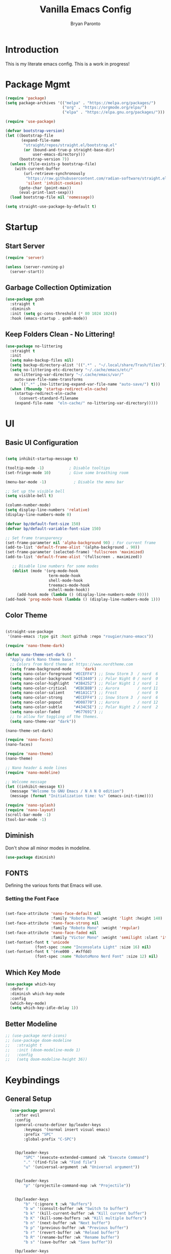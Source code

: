 #+title: Vanilla Emacs Config
#+author: Bryan Paronto
#+PROPERTY: header-args:emacs-lisp :tangle ./init.el :mkdirp yes
#+auto_tangle:t

* Introduction
This is my literate emacs config. This is a work in progress!

* Package Mgmt
#+begin_src emacs-lisp
(require 'package)
(setq package-archives '(("melpa" . "https://melpa.org/packages/")
                         ("org" . "https://orgmode.org/elpa/")
                         ("elpa" . "https://elpa.gnu.org/packages/")))

(require 'use-package)

(defvar bootstrap-version)
(let ((bootstrap-file
       (expand-file-name
        "straight/repos/straight.el/bootstrap.el"
        (or (bound-and-true-p straight-base-dir)
            user-emacs-directory)))
      (bootstrap-version 7))
  (unless (file-exists-p bootstrap-file)
    (with-current-buffer
        (url-retrieve-synchronously
         "https://raw.githubusercontent.com/radian-software/straight.el/develop/install.el"
         'silent 'inhibit-cookies)
      (goto-char (point-max))
      (eval-print-last-sexp)))
  (load bootstrap-file nil 'nomessage))

(setq straight-use-package-by-default t)
#+end_src

* Startup

** Start Server
#+begin_src emacs-lisp
(require 'server)

(unless (server-running-p)
  (server-start))
#+end_src

** Garbage Collection Optimization
#+begin_src emacs-lisp 
(use-package gcmh
  :straight t
  :diminish
  :init (setq gc-cons-threshold (* 80 1024 1024))
  :hook (emacs-startup . gcmh-mode))
#+end_src

** Keep Folders Clean - No Littering!
#+begin_src emacs-lisp 
(use-package no-littering
  :straight t
  :init
  (setq make-backup-files nil)
  (setq backup-directory-alist '((".*" . "~/.local/share/Trash/files")))
  (setq no-littering-etc-directory "~/.cache/emacs/etc/"
	no-littering-var-directory "~/.cache/emacs/var/"
	auto-save-file-name-transforms
      `((".*" ,(no-littering-expand-var-file-name "auto-save/") t)))
  (when (fboundp 'startup-redirect-eln-cache)
    (startup-redirect-eln-cache
      (convert-standard-filename
	(expand-file-name  "eln-cache/" no-littering-var-directory)))))

#+end_src

* UI
** Basic UI Configuration
#+begin_src emacs-lisp 

(setq inhibit-startup-message t)

(tooltip-mode -1)           ; Disable tooltips
(set-fringe-mode 10)        ; Give some breathing room

(menu-bar-mode -1)            ; Disable the menu bar

;; Set up the visible bell
(setq visible-bell t)

(column-number-mode)
(setq display-line-numbers 'relative)
(display-line-numbers-mode 0)

(defvar bp/default-font-size 150)
(defvar bp/default-variable-font-size 150)

;; Set frame transparency
(set-frame-parameter nil 'alpha-background 90) ; For current frame
(add-to-list 'default-frame-alist '(alpha-background . 90)) 
(set-frame-parameter (selected-frame) 'fullscreen 'maximized)
(add-to-list 'default-frame-alist '(fullscreen . maximized))

   ;; Disable line numbers for some modes
   (dolist (mode '(org-mode-hook
                   term-mode-hook
                   shell-mode-hook
                   treemacs-mode-hook
                   eshell-mode-hook))
     (add-hook mode (lambda () (display-line-numbers-mode 0))))
(add-hook 'prog-mode-hook (lambda () (display-line-numbers-mode 1)))
#+end_src

** Color Theme

#+begin_src emacs-lisp

(straight-use-package
 '(nano-emacs :type git :host github :repo "rougier/nano-emacs"))

(require 'nano-theme-dark)

(defun nano-theme-set-dark ()
  "Apply dark Nano theme base."
  ;; Colors from Nord theme at https://www.nordtheme.com
  (setq frame-background-mode     'dark)
  (setq nano-color-foreground "#ECEFF4") ;; Snow Storm 3  / nord  6
  (setq nano-color-background "#2E3440") ;; Polar Night 0 / nord  0
  (setq nano-color-highlight  "#3B4252") ;; Polar Night 1 / nord  1
  (setq nano-color-critical   "#EBCB8B") ;; Aurora        / nord 11
  (setq nano-color-salient    "#81A1C1") ;; Frost         / nord  9
  (setq nano-color-strong     "#ECEFF4") ;; Snow Storm 3  / nord  6
  (setq nano-color-popout     "#D08770") ;; Aurora        / nord 12
  (setq nano-color-subtle     "#434C5E") ;; Polar Night 2 / nord  2
  (setq nano-color-faded      "#677691") ;;
  ;; to allow for toggling of the themes.
  (setq nano-theme-var "dark"))

(nano-theme-set-dark)

(require 'nano-faces)
(nano-faces)

(require 'nano-theme)
(nano-theme)

;; Nano header & mode lines
(require 'nano-modeline)

;; Welcome message
(let ((inhibit-message t))
  (message "Welcome to GNU Emacs / N Λ N O edition")
  (message (format "Initialization time: %s" (emacs-init-time))))

(require 'nano-splash)
(require 'nano-layout)
(scroll-bar-mode -1)
(tool-bar-mode -1)
#+end_src



** Diminish
Don't show all minor modes in modeline.
#+begin_src emacs-lisp 
(use-package diminish)
#+end_src

** FONTS
Defining the various fonts that Emacs will use.

*** Setting the Font Face
#+begin_src emacs-lisp 

(set-face-attribute 'nano-face-default nil
                    :family "Roboto Mono" :weight 'light :height 140)
(set-face-attribute 'nano-face-strong nil
                    :family "Roboto Mono" :weight 'regular)
(set-face-attribute 'nano-face-faded nil
                    :family "Victor Mono" :weight 'semilight :slant 'italic)
(set-fontset-font t 'unicode
		     (font-spec :name "Inconsolata Light" :size 16) nil)
(set-fontset-font t '(#xe000 . #xffdd)
		     (font-spec :name "RobotoMono Nerd Font" :size 12) nil)

#+end_src

** Which Key Mode

#+begin_src emacs-lisp 
(use-package which-key
  :defer 0
  :diminish which-key-mode
  :config
  (which-key-mode)
  (setq which-key-idle-delay 1))
#+end_src

** Better Modeline
#+begin_src emacs-lisp 
 ;; (use-package nerd-icons)
 ;; (use-package doom-modeline
 ;;   :straight t
 ;;   :init (doom-modeline-mode 1)
 ;;   :config
 ;;   (setq doom-modeline-height 36))

#+end_src



* Keybindings
** General Setup
#+begin_src emacs-lisp 
  (use-package general
    :after evil
    :config
    (general-create-definer bp/leader-keys
        :keymaps '(normal insert visual emacs)
        :prefix "SPC"
        :global-prefix "C-SPC")


    (bp/leader-keys
        "SPC" '(execute-extended-command :wk "Execute Command")
        "." '(find-file :wk "Find file")
        "u" '(universal-argument :wk "Universal argument"))


    (bp/leader-keys
        "p" '(projectile-command-map :wk "Projectile"))


    (bp/leader-keys
        "b" '(:ignore t :wk "Buffers")
        "b w" '(consult-buffer :wk "Switch to buffer")
        "b k" '(kill-current-buffer :wk "Kill current buffer")
        "b K" '(kill-some-buffers :wk "Kill multiple buffers")
        "b n" '(next-buffer :wk "Next buffer")
        "b p" '(previous-buffer :wk "Previous buffer")
        "b r" '(revert-buffer :wk "Reload buffer")
        "b R" '(rename-buffer :wk "Rename buffer")
        "b s" '(save-buffer :wk "Save buffer"))

    (bp/leader-keys
        "f" '(:ignore t :wk "Files")    
        "f c" '((lambda () (interactive)
                (find-file "~/src/emacs-vanilla/config.org")) 
            :wk "Open emacs config.org")
        "f e" '((lambda () (interactive)
                (dired "~/src/emacs-vanilla/")) 
            :wk "Open user-emacs-directory in dired")
        "f d" '(find-grep-dired :wk "Search for string in files in DIR")
        "f i" '((lambda () (interactive)
                (find-file "~/src/emacs-vanilla/init.el")) 
            :wk "Open emacs init.el")
        "f j" '(consult-find :wk "Jump to a file below current directory")
        "f l" '(consult-locate :wk "Locate a file")
        "f r" '(consult-recent-file :wk "Find recent files")
        "f u" '(sudo-edit-find-file :wk "Sudo find file")
        "f U" '(sudo-edit :wk "Sudo edit file"))

    (bp/leader-keys
      "s" '(:ignore t :wk "Search")
      "s s" '(consult-ripgrep :wk "Search string")
      "s m" '(consult-imenu :wk "Find in Menu"))

    (bp/leader-keys
        "h" '(:ignore t :wk "Help")
        "h a" '(apropos :wk "Apropos")
        "h b" '(describe-bindings :wk "Describe bindings")
        "h c" '(describe-char :wk "Describe character under cursor")
        "h d" '(:ignore t :wk "Emacs documentation")
        "h d a" '(about-emacs :wk "About Emacs")
        "h d d" '(view-emacs-debugging :wk "View Emacs debugging")
        "h d f" '(view-emacs-FAQ :wk "View Emacs FAQ")
        "h d m" '(info-emacs-manual :wk "The Emacs manual")
        "h d n" '(view-emacs-news :wk "View Emacs news")
        "h d o" '(describe-distribution :wk "How to obtain Emacs")
        "h d p" '(view-emacs-problems :wk "View Emacs problems")
        "h d t" '(view-emacs-todo :wk "View Emacs todo")
        "h d w" '(describe-no-warranty :wk "Describe no warranty")
        "h e" '(view-echo-area-messages :wk "View echo area messages")
        "h f" '(helpful-callable :wk "Describe function")
        "h F" '(describe-face :wk "Describe face")
        "h g" '(describe-gnu-project :wk "Describe GNU Project")
        "h i" '(info :wk "Info")
        "h I" '(describe-input-method :wk "Describe input method")
        "h k" '(helpful-key :wk "Describe key")
        "h l" '(view-lossage :wk "Display recent keystrokes and the commands run")
        "h L" '(describe-language-environment :wk "Describe language environment")
        "h m" '(describe-mode :wk "Describe mode")
        "h r" '(:ignore t :wk "Reload")
        "h r r" '((lambda () (interactive)
                (load-file "~/src/emacs-vanilla/init.el"))
                :wk "Reload emacs config")
        "h t" '(load-theme :wk "Load theme")
        "h v" '(helpful-variable :wk "Describe variable")
        "h w" '(where-is :wk "Prints keybinding for command if set")
        "h x" '(helpful-command :wk "Display full documentation for command"))

    (bp/leader-keys
        "w" '(:ignore t :wk "Windows/Words")
        ;; Window splits
        "w c" '(evil-window-delete :wk "Close window")
        "w n" '(evil-window-new :wk "New window")
        "w s" '(evil-window-split :wk "Horizontal split window")
        "w v" '(evil-window-vsplit :wk "Vertical split window")
        ;; Window motions
        "w h" '(evil-window-left :wk "Window left")
        "w j" '(evil-window-down :wk "Window down")
        "w k" '(evil-window-up :wk "Window up")
        "w l" '(evil-window-right :wk "Window right")
        "w w" '(evil-window-next :wk "Goto next window")
        ;; Move Windows
        "w H" '(buf-move-left :wk "Buffer move left")
        "w J" '(buf-move-down :wk "Buffer move down")
        "w K" '(buf-move-up :wk "Buffer move up")
        "w L" '(buf-move-right :wk "Buffer move right")
        ;; Words
        "w d" '(downcase-word :wk "Downcase word")
        "w u" '(upcase-word :wk "Upcase word")
        "w =" '(count-words :wk "Count words/lines for buffer"))

    (bp/leader-keys
        "t" '(:ignore t :wl "Toggles")
        "t e" '(treemacs :wk "Toggle Explorer")))

(with-eval-after-load 'evil-maps
    (define-key evil-normal-state-map (kbd "C-k") 'evil-window-up)
    (define-key evil-normal-state-map (kbd "C-j") 'evil-window-down)
    (define-key evil-normal-state-map (kbd "C-h") 'evil-window-left)
    (define-key evil-normal-state-map (kbd "C-l") 'evil-window-right))

#+end_src




** EVIL
[[https://github.com/emacs-evil/evil][Evil]] is an extensible vi/vim layer for Emacs.  Because...let's face it.  The Vim keybindings are just plain better.

#+begin_src emacs-lisp 
  (use-package evil
      :init      ;; tweak evil's configuration before loading it
      (setq evil-want-integration t  ;; This is optional since it's already set to t by default.
	    evil-want-keybinding nil
	    evil-vsplit-window-right t
	    evil-split-window-below t
            evil-want-C-u-scroll t
	    evil-undo-system 'undo-redo)  ;; Adds vim-like C-r redo functionality
      (evil-mode))

  (use-package evil-collection
    :after evil
    :config
    (add-to-list 'evil-collection-mode-list 'help) ;; evilify help mode
    (evil-collection-init))

  (with-eval-after-load 'evil-maps
    (define-key evil-motion-state-map (kbd "SPC") nil)
    (define-key evil-motion-state-map (kbd "RET") nil)
    (define-key evil-motion-state-map (kbd "TAB") nil))
  ;; Setting RETURN key in org-mode to follow links
    (setq org-return-follows-link  t)

(use-package evil-nerd-commenter
  :straight t
  :bind ("M-/" . evilnc-comment-or-uncomment-lines))

#+end_src

* Org Mode

This is where the magic happens

** Auto Tangle 
#+begin_src emacs-lisp 
(use-package org-auto-tangle
  :defer t
  :hook (org-mode . org-auto-tangle-mode))
#+end_src

** Better Font Faces

The =bp/org-font-setup= function configures various text faces to tweak the sizes of headings and use variable width fonts in most cases so that it looks more like we're editing a document in =org-mode=.  We switch back to fixed width (monospace) fonts for code blocks and tables so that they display correctly.

#+begin_src emacs-lisp 
  (setq org-src-preserve-indentation t)

  (defun bp/org-font-setup ()
    ;; Replace list hyphen with dot
    (font-lock-add-keywords 'org-mode
                            '(("^ *\\([-]\\) "
                               (0 (prog1 () (compose-region (match-beginning 1) (match-end 1) "•"))))))

    ;; Set faces for heading levels
    (dolist (face '((org-level-1 . 1.5)
                    (org-level-2 . 1.4)
                    (org-level-3 . 1.3)
                    (org-level-4 . 1.2)
                    (org-level-5 . 1.1)
                    (org-level-6 . 1.0)
                    (org-level-7 . 1.0)
                    (org-level-8 . 1.0)))
      (set-face-attribute (car face) nil :font "Cantarell" :weight 'regular :height (cdr face)))

    ;; Ensure that anything that should be fixed-pitch in Org files appears that way
    (set-face-attribute 'org-block nil    :foreground nil :background nano-color-highlight :inherit 'fixed-pitch)
    (set-face-attribute 'org-table nil    :inherit 'fixed-pitch)
    (set-face-attribute 'org-formula nil  :inherit 'fixed-pitch)
    (set-face-attribute 'org-code nil     :inherit '(shadow fixed-pitch))
    (set-face-attribute 'org-table nil    :inherit '(shadow fixed-pitch))
    (set-face-attribute 'org-verbatim nil :inherit '(shadow fixed-pitch))
    (set-face-attribute 'org-special-keyword nil :inherit '(font-lock-comment-face fixed-pitch))
    (set-face-attribute 'org-meta-line nil :inherit '(font-lock-comment-face fixed-pitch))
    (set-face-attribute 'org-checkbox nil  :inherit 'fixed-pitch)
    (set-face-attribute 'line-number nil :inherit 'fixed-pitch)
    (set-face-attribute 'line-number-current-line nil :inherit 'fixed-pitch))



#+end_src

** Nicer Heading Bullets
#+begin_src emacs-lisp

  (use-package org-bullets
    :hook (org-mode . org-bullets-mode)
    :custom
    (org-bullets-bullet-list '("◉" "○" "●" "○" "●" "○" "●")))
#+end_src

** Pretty Symbols
#+begin_src emacs-lisp
;;;;; Ligatures & Pretty Symbols
(defun bp/org-prettify-symbols ()
  "Beautify Org Checkbox Symbol"
  (setq prettify-symbols-alist
        (mapcan (lambda (x) (list x (cons (upcase (car x)) (cdr x))))
                '(("#+begin_src" . ?)
                  ("#+end_src" . ?)
                  ("#+begin_example" . ?)
                  ("#+end_example" . ?)
                  ("#+begin_quote" . ?)
                  ("#+end_quote" . ?)
                  (":END:" . ?󰑀)
                  ("#+header:" . ?󱍞)
                  ("#+name:" . ?󰑕)
                  ("#+results:" . ? )
                  ("#+call:" . ? )
                  (":properties:" . ? )
                  (":logbook:" . ? ))))
  (prettify-symbols-mode))

(add-hook 'org-mode-hook #'bp/org-prettify-symbols)
#+end_src

** Basic Config

#+begin_src emacs-lisp 
(defun bp/org-mode-setup ()
  (org-indent-mode)
  (variable-pitch-mode 1)
  (visual-line-mode 1))

(use-package org
  :pin org
  :commands (org-capture org-agenda)
  :hook (org-mode . bp/org-mode-setup)
  :config
   (bp/org-font-setup))
#+end_src

** Org Templates

#+begin_src emacs-lisp

(with-eval-after-load 'org
  ;; This is needed as of Org 9.2
  (require 'org-tempo)

  (add-to-list 'org-structure-template-alist '("sh" . "src shell"))
  (add-to-list 'org-structure-template-alist '("el" . "src emacs-lisp"))
  (add-to-list 'org-structure-template-alist '("py" . "src python")))

#+end_src


* Vertico
#+begin_src emacs-lisp

(use-package vertico-posframe
  :hook (vertico-mode . vertico-posframe-mode))

(use-package vertico
  :init
  (vertico-mode)
  (setq vertico-count 20)
  (setq vertico-resize t)
  (setq vertico-cycle t))

;; Persist history over Emacs restarts.Vertico sorts by history position.
(use-package savehist
  :init
  (savehist-mode))

;; Optionally use the `orderless' completion style.
(use-package orderless
  :init
  (setq completion-styles '(orderless basic)
        completion-category-defaults nil
        completion-category-overrides '((file (styles partial-completion)))))

;; Enable rich annotations using the Marginalia package
(use-package marginalia
  :bind (:map minibuffer-local-map
         ("M-A" . marginalia-cycle))

  :init
  (marginalia-mode))

(use-package consult) 

(use-package vertico-directory
  :after vertico
  :straight nil
  :bind (:map vertico-map
              ("RET" . vertico-directory-enter)
              ("DEL" . vertico-directory-delete-char)
              ("M-DEL" . vertico-directory-delete-word))
  :hook (rfn-eshadow-update-overlay . vertico-directory-tidy))

#+end_src

* Completion
#+begin_src emacs-lisp
(use-package corfu
  :straight t
  :config
  (set-face-attribute 'corfu-default nil :background nano-color-background)
  (set-face-attribute 'corfu-current nil :background nano-color-highlight)
  (set-face-attribute 'corfu-bar nil :background nano-color-faded)
  :init
  (global-corfu-mode))

(use-package cape
  :straight t
  :bind (("C-c p p" . completion-at-point) ;; capf
         ("C-c p t" . complete-tag)        ;; etags
         ("C-c p d" . cape-dabbrev)        ;; or dabbrev-completion
         ("C-c p h" . cape-history)
         ("C-c p f" . cape-file)
         ("C-c p k" . cape-keyword)
         ("C-c p s" . cape-elisp-symbol)
         ("C-c p e" . cape-elisp-block)
         ("C-c p a" . cape-abbrev)
         ("C-c p l" . cape-line)
         ("C-c p w" . cape-dict)
         ("C-c p :" . cape-emoji)
         ("C-c p \\" . cape-tex)
         ("C-c p _" . cape-tex)
         ("C-c p ^" . cape-tex)
         ("C-c p &" . cape-sgml)
         ("C-c p r" . cape-rfc1345))
  :init
  (add-to-list 'completion-at-point-functions #'cape-dabbrev)
  (add-to-list 'completion-at-point-functions #'cape-file)
  (add-to-list 'completion-at-point-functions #'cape-elisp-block))

(use-package emacs
  :init
  (setq completion-cycle-threshold 3)
  (setq read-extended-command-predicate
        #'command-completion-default-include-p)
  (setq tab-always-indent 'complete))

#+end_src

* Olivetti Mode
#+begin_src emacs-lisp
(use-package olivetti
  :hook (org-mode . olivetti-mode)
  :config
  (setq olivetti-body-width 120))
#+end_src

* Treemacs
#+begin_src emacs-lisp
(use-package treemacs-nerd-icons
  :straight t)
(use-package treemacs
  :defer t
  :init
  (with-eval-after-load 'winum
    (define-key winum-keymap (kbd "M-0") #'treemacs-select-window))
  :config
  (progn
    (setq treemacs-follow-after-init t
          treemacs-recenter-after-file-follow t
          treemacs-width 40
          treemacs-recenter-after-project-expand 'on-distance
          treemacs-eldoc-display nil
          treemacs-collapse-dirs (if (executable-find "python") 3 0)
          treemacs-silent-refresh t
          treemacs-eldoc-display t
          treemacs-silent-filewatch t
          treemacs-change-root-without-asking t
          treemacs-sorting 'alphabetic-asc
          treemacs-show-hidden-files t
          treemacs-never-persist nil
          treemacs-is-never-other-window t
          treemacs-user-mode-line-format 'none))
  (treemacs-follow-mode t)
  (treemacs-filewatch-mode t)
  (treemacs-fringe-indicator-mode 'always)
  :general
  (:keymaps 'treemacs-mode-map
   "C-l"     'evil-window-right	    
   "SPC w l" 'evil-window-right
   "SPC t e" 'treemacs))

(use-package treemacs-evil
  :after (treemacs evil)
  :straight t)
#+end_src


* Rainbow Mode

Color the background of colors with the color itself.

#+begin_src emacs-lisp
(use-package rainbow-mode
  :straight t
  :hook ((web-mode org-mode) . rainbow-mode))
#+end_src

* Popup Rules

Enforce rules as to where and how popup windows open.

#+begin_src emacs-lisp
(setq
 display-buffer-alist
 `(
   ("^\\*\\([Hh]elp\\|Apropos\\)"
    display-buffer-in-side-window
    (side . right)
    (slot . 0)
    (window-width . fit-window-to-buffer))
   )) 
#+end_src

* Eglot / LSP
#+begin_src emacs-lisp
(use-package tree-sitter
  :straight t
  :config
  (global-tree-sitter-mode)
  (add-hook 'tree-sitter-after-on-hook #'tree-sitter-hl-mode))

(use-package tree-sitter-langs
  :straight t
  :after tree-sitter)

(use-package lsp-mode
  :straight t
  :init
  (setq lsp-keymap-prefix "C-c l")
  :hook ((typescript-mode . lsp-deferred)
         (lsp-mode . lsp-enable-which-key-integration))
  :commands lsp lsp-deferred
  :config
    (setq lsp-headerline-breadcrumb-enable nil)) 

(use-package lsp-ui
  :straight t
  :commands lsp-ui-mode
  :config
  (setq lsp-ui-sideline-show-diagnostics t)
  (setq lsp-ui-doc-enable t))

(with-eval-after-load 'lsp-ui
  (setq lsp-ui-peek-fontify 'always)
  (set-face-attribute 'lsp-ui-peek-header nil
		      :background nano-color-subtle
		      :foreground nano-color-foreground
		      :weight 'bold)
  (set-face-attribute 'lsp-ui-peek-footer nil :inherit 'lsp-ui-peek-header)
  (set-face-attribute 'lsp-ui-peek-list   nil :background nano-color-background)
  (set-face-attribute 'lsp-ui-peek-peek   nil :inherit 'lsp-ui-peek-list)
  (set-face-attribute 'lsp-ui-peek-selection nil :background nano-color-background :foreground nano-color-salient)
  (set-face-attribute 'lsp-ui-peek-filename nil :foreground nano-color-popout)
  (set-face-attribute 'lsp-ui-peek-highlight nil :background nano-color-highlight))

  #+end_src
  
* Typescript
#+begin_src emacs-lisp
 (use-package typescript-mode
  :after tree-sitter
  :config
  (define-derived-mode typescriptreact-mode typescript-mode
    "TypeScript TSX")

  ;; use our derived mode for tsx files
  (add-to-list 'auto-mode-alist '("\\.tsx?\\'" . typescriptreact-mode))
  (add-to-list 'tree-sitter-major-mode-language-alist '(typescriptreact-mode . tsx)))


(use-package prettier-js
  :straight t
  :hook ((web-mode typescriptreact-mode) . prettier-js-mode))
#+end_src


* Flycheck
#+begin_src emacs-lisp
(use-package flycheck
  :straight t
  :config
  (global-flycheck-mode))

(with-eval-after-load 'flycheck
    (flycheck-add-mode 'javascript-eslint 'typescriptreact-mode))
#+end_src


* Embark
#+begin_src emacs-lisp
(use-package embark
  :straight t

  :bind
  (("M-," . embark-act)         ;; pick some comfortable binding
   ("C-;" . embark-dwim)        ;; good alternative: M-.
   ("C-h B" . embark-bindings)) ;; alternative for `describe-bindings

  :init
  (setq prefix-help-command #'embark-prefix-help-command)
  :config
  (add-to-list 'display-buffer-alist
               '("\\`\\*Embark Collect \\(Live\\|Completions\\)\\*"
                 nil
                 (window-parameters (mode-line-format . none)))))

(use-package embark-consult
  :straight t
  :hook
  (embark-collect-mode . consult-preview-at-point-mode))
#+end_src


* Better Help
#+begin_src emacs-lisp
(use-package helpful
  :straight t
  :commands (helpful-callable helpful-variable helpful-command helpful-key))
#+end_src

* Version Control
** Gutters
#+begin_src emacs-lisp
(use-package git-gutter
  :straight t
  :config
  (global-git-gutter-mode +1)
  (custom-set-variables
   '(git-gutter:modified-sign "@@") ;; two space
   '(git-gutter:added-sign "++")    ;; multiple character is OK
   '(git-gutter:deleted-sign "--"))

  (set-face-foreground 'git-gutter:modified nano-color-critical) ;; background color
  (set-face-foreground 'git-gutter:added nano-color-salient)
  (set-face-foreground 'git-gutter:deleted nano-color-popout))

#+end_src

** Magit
#+begin_src emacs-lisp
(use-package magit
  :straight t)

(bp/leader-keys
    "g" '(:ignore t :wk "Git")    
    "g /" '(magit-dispatch :wk "Magit dispatch")
    "g ." '(magit-file-displatch :wk "Magit file dispatch")
    "g b" '(magit-branch-checkout :wk "Switch branch")
    "g c" '(:ignore t :wk "Create") 
    "g c b" '(magit-branch-and-checkout :wk "Create branch and checkout")
    "g c c" '(magit-commit-create :wk "Create commit")
    "g c f" '(magit-commit-fixup :wk "Create fixup commit")
    "g C" '(magit-clone :wk "Clone repo")
    "g f" '(:ignore t :wk "Find") 
    "g f c" '(magit-show-commit :wk "Show commit")
    "g f f" '(magit-find-file :wk "Magit find file")
    "g f g" '(magit-find-git-config-file :wk "Find gitconfig file")
    "g F" '(magit-fetch :wk "Git fetch")
    "g g" '(magit-status :wk "Magit status")
    "g i" '(magit-init :wk "Initialize git repo")
    "g l" '(magit-log-buffer-file :wk "Magit buffer log")
    "g r" '(vc-revert :wk "Git revert file")
    "g s" '(magit-stage-file :wk "Git stage file")
    "g t" '(git-timemachine :wk "Git time machine")
    "g u" '(magit-stage-file :wk "Git unstage file")) 
#+end_src

* Markdown Mode
This is needed to correcttly render markdown returns from the LSP Servers.
#+begin_src emacs-lisp
(use-package markdown-mode
  :straight t)
#+end_src

* Projectile
This is needed to handle project-wide searches and find in files
#+begin_src emacs-lisp
(use-package projectile
  :straight t
  :config
  (projectile-mode +1)
  (define-key projectile-mode-map (kbd "C-c p") 'projectile-command-map)
  (setq projectile-project-search-path '("~/src/" "~/.config/"))
  (setq projectile-globally-ignored-directories '("straight" "eln-cache")))

#+end_src
